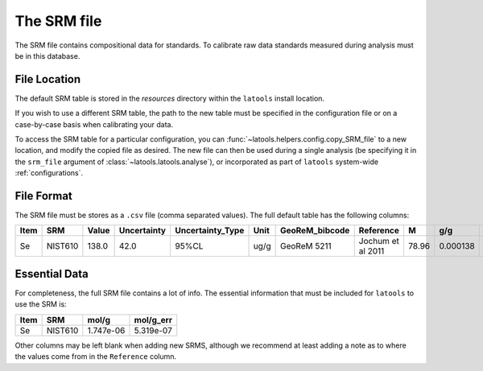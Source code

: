 .. _srm_file:

#############
The SRM file
#############

The SRM file contains compositional data for standards. To calibrate raw data standards measured during analysis must be in this database.

File Location
=============

The default SRM table is stored in the `resources` directory within the ``latools`` install location.

If you wish to use a different SRM table, the path to the new table must be specified in the configuration file or on a case-by-case basis when calibrating your data.

To access the SRM table for a particular configuration, you can :func:`~latools.helpers.config.copy_SRM_file` to a new location, and modify the copied file as desired. The new file can then be used during a single analysis (be specifying it in the ``srm_file`` argument of :class:`~latools.latools.analyse`), or incorporated as part of ``latools`` system-wide :ref:`configurations`.

File Format
===========

The SRM file must be stores as a ``.csv`` file (comma separated values). The full default table has the following columns:

+-------+-------+-------+-------------+-----------------+------+----------------+-------------------+-----+--------+---------+----------+-----------+
|Item   | SRM   | Value | Uncertainty | Uncertainty_Type| Unit | GeoReM_bibcode | Reference         | M   | g/g    | g/g_err | mol/g    | mol/g_err |
+=======+=======+=======+=============+=================+======+================+===================+=====+========+=========+==========+===========+
|Se     |NIST610|138.0  | 42.0        |95%CL            |ug/g  |GeoReM 5211     |Jochum et al 2011  |78.96|0.000138| 4.2e-05 | 1.747e-06|5.319e-07  |
+-------+-------+-------+-------------+-----------------+------+----------------+-------------------+-----+--------+---------+----------+-----------+

Essential Data
==============

For completeness, the full SRM file contains a lot of info. The essential information that must be included for ``latools`` to use the SRM is:

+-------+-------+----------+-----------+
|Item   | SRM   | mol/g    | mol/g_err |
+=======+=======+==========+===========+
|Se     |NIST610| 1.747e-06|5.319e-07  |
+-------+-------+----------+-----------+

Other columns may be left blank when adding new SRMS, although we recommend at least adding a note as to where the values come from in the ``Reference`` column.